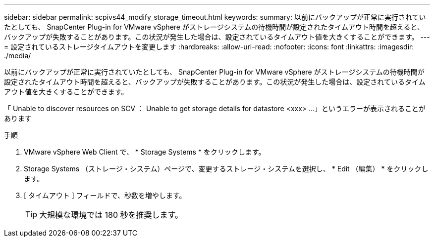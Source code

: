 ---
sidebar: sidebar 
permalink: scpivs44_modify_storage_timeout.html 
keywords:  
summary: 以前にバックアップが正常に実行されていたとしても、 SnapCenter Plug-in for VMware vSphere がストレージシステムの待機時間が設定されたタイムアウト時間を超えると、バックアップが失敗することがあります。この状況が発生した場合は、設定されているタイムアウト値を大きくすることができます。 
---
= 設定されているストレージタイムアウトを変更します
:hardbreaks:
:allow-uri-read: 
:nofooter: 
:icons: font
:linkattrs: 
:imagesdir: ./media/


[role="lead"]
以前にバックアップが正常に実行されていたとしても、 SnapCenter Plug-in for VMware vSphere がストレージシステムの待機時間が設定されたタイムアウト時間を超えると、バックアップが失敗することがあります。この状況が発生した場合は、設定されているタイムアウト値を大きくすることができます。

「 Unable to discover resources on SCV ： Unable to get storage details for datastore <xxx> …」というエラーが表示されることがあります

.手順
. VMware vSphere Web Client で、 * Storage Systems * をクリックします。
. Storage Systems （ストレージ・システム）ページで、変更するストレージ・システムを選択し、 * Edit （編集） * をクリックします。
. [ タイムアウト ] フィールドで、秒数を増やします。
+

TIP: 大規模な環境では 180 秒を推奨します。


